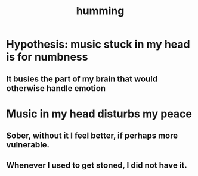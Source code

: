 :PROPERTIES:
:ID:       d588b701-0384-42b4-975e-bf97ee2e4292
:END:
#+title: humming
* Hypothesis: music stuck in my head is for numbness
** It busies the part of my brain that would otherwise handle emotion
* Music in my head disturbs my peace
** Sober, without it I feel better, if perhaps more vulnerable.
** Whenever I used to get stoned, I did not have it.
